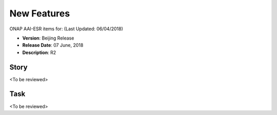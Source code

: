 .. This work is licensed under a Creative Commons Attribution 4.0 International License.

New Features
------------

ONAP AAI-ESR items for: (Last Updated: 06/04/2018)

*    **Version**: Beijing Release
*    **Release Date**: 07 June, 2018
*    **Description**: R2
  
Story
^^^^^
<To be reviewed>

Task
^^^^
<To be reviewed>

